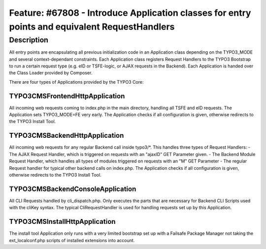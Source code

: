 ===============================================================================================
Feature: #67808 - Introduce Application classes for entry points and equivalent RequestHandlers
===============================================================================================

Description
===========

All entry points are encapsulating all previous initialization code in an Application class depending on the TYPO3_MODE
and several context-dependant constraints. Each Application class registers Request Handlers to the TYPO3 Bootstrap to
run a certain request type (e.g. eID or TSFE-logic, or AJAX requests in the Backend). Each Application is handed
over the Class Loader provided by Composer.

There are four types of Applications provided by the TYPO3 Core:

TYPO3\CMS\Frontend\Http\Application
-----------------------------------
All incoming web requests coming to index.php in the main directory, handling all TSFE and eID requests.
The Application sets TYPO3_MODE=FE very early.
The Application checks if all configuration is given, otherwise redirects to the TYPO3 Install Tool.

TYPO3\CMS\Backend\Http\Application
----------------------------------
All incoming web requests for any regular Backend call inside typo3/*. This handles three types of Request Handlers:
- The AJAX Request Handler, which is triggered on requests with an "ajaxID" GET Parameter given.
- The Backend Module Request Handler, which handles all types of modules triggered on requests with an "M" GET Parameter
- The regular Request handler for typical other backend calls on index.php.
The Application checks if all configuration is given, otherwise redirects to the TYPO3 Install Tool.

\TYPO3\CMS\Backend\Console\Application
--------------------------------------
All CLI Requests handled by cli_dispatch.php. Only executes the parts that are necessary for Backend CLI Scripts used
with the cliKey syntax. The typical CliRequestHandler is used for handling requests set up by this Application.

\TYPO3\CMS\Install\Http\Application
-----------------------------------
The install tool Application only runs with a very limited bootstrap set up with a Failsafe Package Manager not taking
the ext_localconf.php scripts of installed extensions into account.
